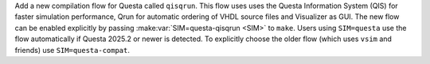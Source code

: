 Add a new compilation flow for Questa called ``qisqrun``. This flow uses uses the Questa Information System (QIS) for faster simulation performance, Qrun for automatic ordering of VHDL source files and Visualizer as GUI. The new flow can be enabled explicitly by passing :make:var:`SIM=questa-qisqrun <SIM>` to ``make``. Users using ``SIM=questa`` use the flow automatically if Questa 2025.2 or newer is detected. To explicitly choose the older flow (which uses ``vsim`` and friends) use ``SIM=questa-compat``.
